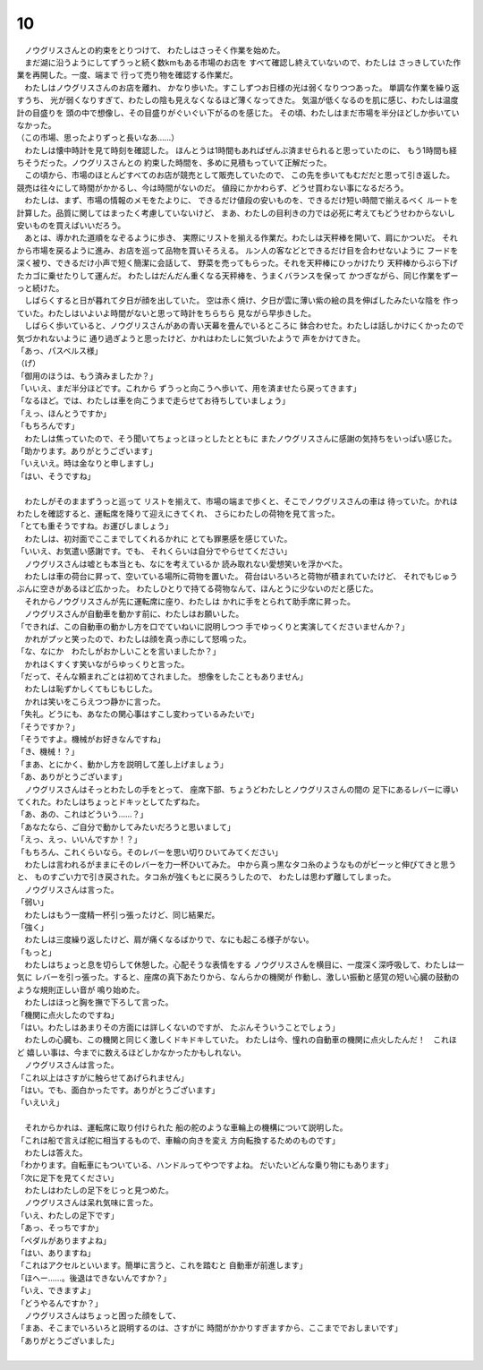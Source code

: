 10
--------------------------------------------------------------------------------


| 　ノウグリスさんとの約束をとりつけて、
  わたしはさっそく作業を始めた。
| 　まだ湖に沿うようにしてずうっと続く数kmもある市場のお店を
  すべて確認し終えていないので、わたしは
  さっきしていた作業を再開した。一度、端まで
  行って売り物を確認する作業だ。
| 　わたしはノウグリスさんのお店を離れ、
  かなり歩いた。すこしずつお日様の光は弱くなりつつあった。
  単調な作業を繰り返すうち、
  光が弱くなりすぎて、わたしの陰も見えなくなるほど薄くなってきた。
  気温が低くなるのを肌に感じ、わたしは温度計の目盛りを
  頭の中で想像し、その目盛りがぐいぐい下がるのを感じた。
  その頃、わたしはまだ市場を半分ほどしか歩いていなかった。
| （この市場、思ったよりずっと長いなあ……）
| 　わたしは懐中時計を見て時刻を確認した。
  ほんとうは1時間もあればぜんぶ済ませられると思っていたのに、
  もう1時間も経ちそうだった。ノウグリスさんとの
  約束した時間を、多めに見積もっていて正解だった。
| 　この頃から、市場のほとんどすべてのお店が競売として販売していたので、
  この先を歩いてもむだだと思って引き返した。
  競売は往々にして時間がかかるし、今は時間がないのだ。
  値段にかかわらず、どうせ買わない事になるだろう。
| 　わたしは、まず、市場の情報のメモをたよりに、
  できるだけ値段の安いものを、できるだけ短い時間で揃えるべく
  ルートを計算した。品質に関してはまったく考慮していないけど、
  まあ、わたしの目利きの力では必死に考えてもどうせわからないし
  安いものを買えばいいだろう。
| 　あとは、導かれた道順をなぞるように歩き、
  実際にリストを揃える作業だ。わたしは天秤棒を開いて、肩にかついだ。
  それから市場を戻るように進み、お店を巡って品物を買いそろえる。
  ルン人の客などとできるだけ目を合わせないように
  フードを深く被り、できるだけ小声で短く簡潔に会話して、
  野菜を売ってもらった。それを天秤棒にひっかけたり
  天秤棒からぶら下げたカゴに乗せたりして運んだ。
  わたしはだんだん重くなる天秤棒を、うまくバランスを保って
  かつぎながら、同じ作業をずーっと続けた。
| 　しばらくすると日が暮れて夕日が顔を出していた。
  空は赤く焼け、夕日が雲に薄い紫の絵の具を伸ばしたみたいな陰を
  作っていた。わたしはいよいよ時間がないと思って時計をちらちら
  見ながら早歩きした。
| 　しばらく歩いていると、ノウグリスさんがあの青い天幕を畳んでいるところに
  鉢合わせた。わたしは話しかけにくかったので気づかれないように
  通り過ぎようと思ったけど、かれはわたしに気づいたようで
  声をかけてきた。
| 「あっ、パスベルス様」
| （げ）
| 「御用のほうは、もう済みましたか？」
| 「いいえ、まだ半分ほどです。これから
  ずうっと向こうへ歩いて、用を済ませたら戻ってきます」
| 「なるほど。では、わたしは車を向こうまで走らせてお待ちしていましょう」
| 「えっ、ほんとうですか」
| 「もちろんです」
| 　わたしは焦っていたので、そう聞いてちょっとほっとしたとともに
  またノウグリスさんに感謝の気持ちをいっぱい感じた。
| 「助かります。ありがとうございます」
| 「いえいえ。時は金なりと申しますし」
| 「はい、そうですね」
| 


| 　わたしがそのままずうっと巡って
  リストを揃えて、市場の端まで歩くと、そこでノウグリスさんの車は
  待っていた。かれはわたしを確認すると、運転席を降りて迎えにきてくれ、
  さらにわたしの荷物を見て言った。
| 「とても重そうですね。お運びしましょう」
| 　わたしは、初対面でここまでしてくれるかれに
  とても罪悪感を感じていた。
| 「いいえ、お気遣い感謝です。でも、
  それくらいは自分でやらせてください」
| 　ノウグリスさんは嘘とも本当とも、なにを考えているか
  読み取れない愛想笑いを浮かべた。
| 　わたしは車の荷台に昇って、空いている場所に荷物を置いた。
  荷台はいろいろと荷物が積まれていたけど、
  それでもじゅうぶんに空きがあるほど広かった。
  わたしひとりで持てる荷物なんて、ほんとうに少ないのだと感じた。
| 　それからノウグリスさんが先に運転席に座り、わたしは
  かれに手をとられて助手席に昇った。
| 　ノウグリスさんが自動車を動かす前に、わたしはお願いした。
| 「できれば、この自動車の動かし方を口でていねいに説明しつつ
  手でゆっくりと実演してくださいませんか？」
| 　かれがプッと笑ったので、わたしは顔を真っ赤にして怒鳴った。
| 「な、なにか　わたしがおかしいことを言いましたか？」
| 　かれはくすくす笑いながらゆっくりと言った。
| 「だって、そんな頼まれごとは初めてされました。
  想像をしたこともありません」
| 　わたしは恥ずかしくてもじもじした。
| 　かれは笑いをこらえつつ静かに言った。
| 「失礼。どうにも、あなたの関心事はすこし変わっているみたいで」
| 「そうですか？」
| 「そうですよ。機械がお好きなんですね」
| 「き、機械！？」
| 「まあ、とにかく、動かし方を説明して差し上げましょう」
| 「あ、ありがとうございます」
| 　ノウグリスさんはそっとわたしの手をとって、
  座席下部、ちょうどわたしとノウグリスさんの間の
  足下にあるレバーに導いてくれた。わたしはちょっとドキッとしてたずねた。
| 「あ、あの、これはどういう……？」
| 「あなたなら、ご自分で動かしてみたいだろうと思いまして」
| 「えっ、えっ、いいんですか！？」
| 「もちろん、これくらいなら。そのレバーを思い切りひいてみてください」
| 　わたしは言われるがままにそのレバーを力一杯ひいてみた。
  中から真っ黒なタコ糸のようなものがビーッと伸びてきと思うと、
  ものすごい力で引き戻された。タコ糸が強くもとに戻ろうしたので、
  わたしは思わず離してしまった。
| 　ノウグリスさんは言った。
| 「弱い」
| 　わたしはもう一度精一杯引っ張ったけど、同じ結果だ。
| 「強く」
| 　わたしは三度繰り返したけど、肩が痛くなるばかりで、なにも起こる様子がない。
| 「もっと」
| 　わたしはちょっと息を切らして休憩した。心配そうな表情をする
  ノウグリスさんを横目に、一度深く深呼吸して、わたしは一気に
  レバーを引っ張った。すると、座席の真下あたりから、なんらかの機関が
  作動し、激しい振動と感覚の短い心臓の鼓動のような規則正しい音が
  鳴り始めた。
| 　わたしはほっと胸を撫で下ろして言った。
| 「機関に点火したのですね」
| 「はい。わたしはあまりその方面には詳しくないのですが、
  たぶんそういうことでしょう」
| 　わたしの心臓も、この機関と同じく激しくドキドキしていた。
  わたしは今、憧れの自動車の機関に点火したんだ！　これほど
  嬉しい事は、今までに数えるほどしかなかったかもしれない。
| 　ノウグリスさんは言った。
| 「これ以上はさすがに触らせてあげられません」
| 「はい。でも、面白かったです。ありがとうございます」
| 「いえいえ」
| 

| 　それからかれは、運転席に取り付けられた
  船の舵のような車輪上の機構について説明した。
| 「これは船で言えば舵に相当するもので、車輪の向きを変え
  方向転換するためのものです」
| 　わたしは答えた。
| 「わかります。自転車にもついている、ハンドルってやつですよね。
  だいたいどんな乗り物にもあります」
| 「次に足下を見てください」
| 　わたしはわたしの足下をじっと見つめた。
| 　ノウグリスさんは呆れ気味に言った。
| 「いえ、わたしの足下です」
| 「あっ、そっちですか」
| 「ペダルがありますよね」
| 「はい、ありますね」
| 「これはアクセルといいます。簡単に言うと、これを踏むと
  自動車が前進します」
| 「ほへー……。後退はできないんですか？」
| 「いえ、できますよ」
| 「どうやるんですか？」
| 　ノウグリスさんはちょっと困った顔をして、
| 「まあ、そこまでいろいろと説明するのは、さすがに
  時間がかかりすぎますから、ここまででおしまいです」
| 「ありがとうございました」
| 
